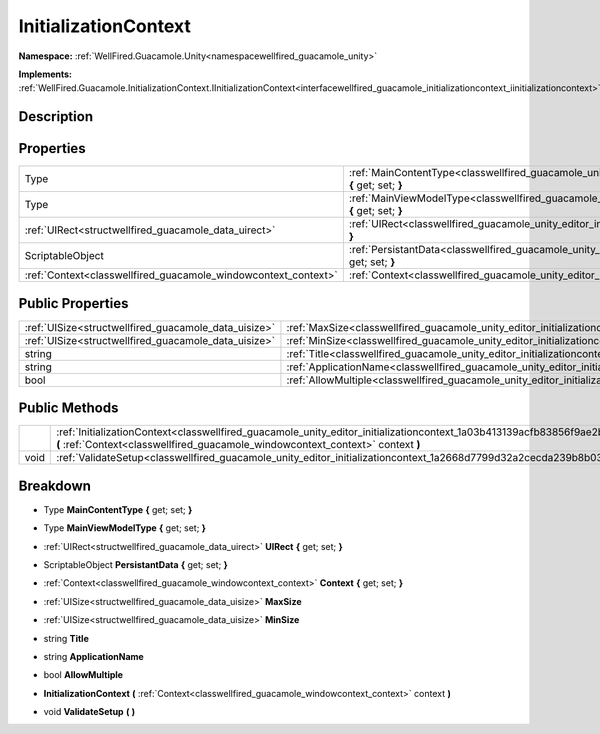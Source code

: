 .. _classwellfired_guacamole_unity_editor_initializationcontext:

InitializationContext
======================

**Namespace:** :ref:`WellFired.Guacamole.Unity<namespacewellfired_guacamole_unity>`

**Implements:** :ref:`WellFired.Guacamole.InitializationContext.IInitializationContext<interfacewellfired_guacamole_initializationcontext_iinitializationcontext>`


Description
------------



Properties
-----------

+-----------------------------------------------------------------+-------------------------------------------------------------------------------------------------------------------------------------------------+
|Type                                                             |:ref:`MainContentType<classwellfired_guacamole_unity_editor_initializationcontext_1a2844e4f678858a4a6872d97aeedad59f>` **{** get; set; **}**     |
+-----------------------------------------------------------------+-------------------------------------------------------------------------------------------------------------------------------------------------+
|Type                                                             |:ref:`MainViewModelType<classwellfired_guacamole_unity_editor_initializationcontext_1ad1f85383012715fd1159baafbf6730b4>` **{** get; set; **}**   |
+-----------------------------------------------------------------+-------------------------------------------------------------------------------------------------------------------------------------------------+
|:ref:`UIRect<structwellfired_guacamole_data_uirect>`             |:ref:`UIRect<classwellfired_guacamole_unity_editor_initializationcontext_1a947c8692320a1cb531b57da23481d309>` **{** get; set; **}**              |
+-----------------------------------------------------------------+-------------------------------------------------------------------------------------------------------------------------------------------------+
|ScriptableObject                                                 |:ref:`PersistantData<classwellfired_guacamole_unity_editor_initializationcontext_1a1abd858f728e5d7d06877b37122b4416>` **{** get; set; **}**      |
+-----------------------------------------------------------------+-------------------------------------------------------------------------------------------------------------------------------------------------+
|:ref:`Context<classwellfired_guacamole_windowcontext_context>`   |:ref:`Context<classwellfired_guacamole_unity_editor_initializationcontext_1ae1b637542df53c5acdb2621d8bffd812>` **{** get; set; **}**             |
+-----------------------------------------------------------------+-------------------------------------------------------------------------------------------------------------------------------------------------+

Public Properties
------------------

+-------------------------------------------------------+--------------------------------------------------------------------------------------------------------------------------+
|:ref:`UISize<structwellfired_guacamole_data_uisize>`   |:ref:`MaxSize<classwellfired_guacamole_unity_editor_initializationcontext_1a738fcfb5a959f8406b127fb386bf8975>`            |
+-------------------------------------------------------+--------------------------------------------------------------------------------------------------------------------------+
|:ref:`UISize<structwellfired_guacamole_data_uisize>`   |:ref:`MinSize<classwellfired_guacamole_unity_editor_initializationcontext_1a2dbce7fb63af16b2c7dfbc4223f379e4>`            |
+-------------------------------------------------------+--------------------------------------------------------------------------------------------------------------------------+
|string                                                 |:ref:`Title<classwellfired_guacamole_unity_editor_initializationcontext_1ae29c49f349d5beff10f7dbfa5e2cbe69>`              |
+-------------------------------------------------------+--------------------------------------------------------------------------------------------------------------------------+
|string                                                 |:ref:`ApplicationName<classwellfired_guacamole_unity_editor_initializationcontext_1a3841f89885d3a315e569d469c8e6a268>`    |
+-------------------------------------------------------+--------------------------------------------------------------------------------------------------------------------------+
|bool                                                   |:ref:`AllowMultiple<classwellfired_guacamole_unity_editor_initializationcontext_1af8111c88b034ace6b7d7d1d66ea9388f>`      |
+-------------------------------------------------------+--------------------------------------------------------------------------------------------------------------------------+

Public Methods
---------------

+-------------+------------------------------------------------------------------------------------------------------------------------------------------------------------------------------------------------------------------+
|             |:ref:`InitializationContext<classwellfired_guacamole_unity_editor_initializationcontext_1a03b413139acfb83856f9ae2b12d023c4>` **(** :ref:`Context<classwellfired_guacamole_windowcontext_context>` context **)**   |
+-------------+------------------------------------------------------------------------------------------------------------------------------------------------------------------------------------------------------------------+
|void         |:ref:`ValidateSetup<classwellfired_guacamole_unity_editor_initializationcontext_1a2668d7799d32a2cecda239b8b03f8fd2>` **(**  **)**                                                                                 |
+-------------+------------------------------------------------------------------------------------------------------------------------------------------------------------------------------------------------------------------+

Breakdown
----------

.. _classwellfired_guacamole_unity_editor_initializationcontext_1a2844e4f678858a4a6872d97aeedad59f:

- Type **MainContentType** **{** get; set; **}**

.. _classwellfired_guacamole_unity_editor_initializationcontext_1ad1f85383012715fd1159baafbf6730b4:

- Type **MainViewModelType** **{** get; set; **}**

.. _classwellfired_guacamole_unity_editor_initializationcontext_1a947c8692320a1cb531b57da23481d309:

- :ref:`UIRect<structwellfired_guacamole_data_uirect>` **UIRect** **{** get; set; **}**

.. _classwellfired_guacamole_unity_editor_initializationcontext_1a1abd858f728e5d7d06877b37122b4416:

- ScriptableObject **PersistantData** **{** get; set; **}**

.. _classwellfired_guacamole_unity_editor_initializationcontext_1ae1b637542df53c5acdb2621d8bffd812:

- :ref:`Context<classwellfired_guacamole_windowcontext_context>` **Context** **{** get; set; **}**

.. _classwellfired_guacamole_unity_editor_initializationcontext_1a738fcfb5a959f8406b127fb386bf8975:

- :ref:`UISize<structwellfired_guacamole_data_uisize>` **MaxSize** 

.. _classwellfired_guacamole_unity_editor_initializationcontext_1a2dbce7fb63af16b2c7dfbc4223f379e4:

- :ref:`UISize<structwellfired_guacamole_data_uisize>` **MinSize** 

.. _classwellfired_guacamole_unity_editor_initializationcontext_1ae29c49f349d5beff10f7dbfa5e2cbe69:

- string **Title** 

.. _classwellfired_guacamole_unity_editor_initializationcontext_1a3841f89885d3a315e569d469c8e6a268:

- string **ApplicationName** 

.. _classwellfired_guacamole_unity_editor_initializationcontext_1af8111c88b034ace6b7d7d1d66ea9388f:

- bool **AllowMultiple** 

.. _classwellfired_guacamole_unity_editor_initializationcontext_1a03b413139acfb83856f9ae2b12d023c4:

-  **InitializationContext** **(** :ref:`Context<classwellfired_guacamole_windowcontext_context>` context **)**

.. _classwellfired_guacamole_unity_editor_initializationcontext_1a2668d7799d32a2cecda239b8b03f8fd2:

- void **ValidateSetup** **(**  **)**

